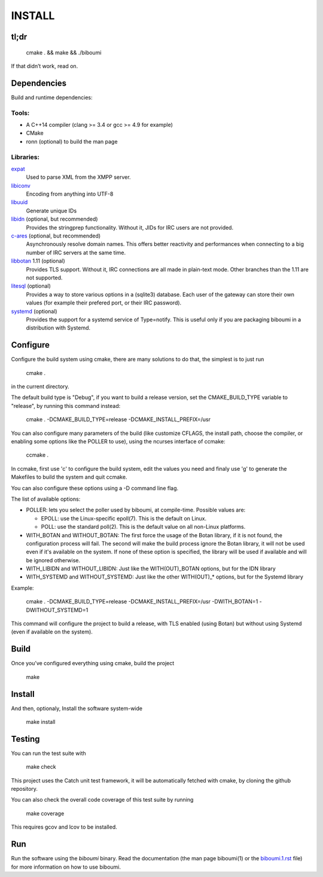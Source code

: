 INSTALL
=======

tl;dr
-----

  cmake . && make && ./biboumi

If that didn’t work, read on.

Dependencies
------------

Build and runtime dependencies:

Tools:
~~~~~~

- A C++14 compiler (clang >= 3.4 or gcc >= 4.9 for example)
- CMake
- ronn (optional) to build the man page

Libraries:
~~~~~~~~~~

expat_
 Used to parse XML from the XMPP server.

libiconv_
 Encoding from anything into UTF-8

libuuid_
 Generate unique IDs

libidn_ (optional, but recommended)
 Provides the stringprep functionality. Without it, JIDs for IRC users are
 not provided.

c-ares_ (optional, but recommended)
 Asynchronously resolve domain names. This offers better reactivity and
 performances when connecting to a big number of IRC servers at the same
 time.

libbotan_ 1.11 (optional)
 Provides TLS support. Without it, IRC connections are all made in
 plain-text mode.
 Other branches than the 1.11 are not supported.

litesql_ (optional)
 Provides a way to store various options in a (sqlite3) database. Each user
 of the gateway can store their own values (for example their prefered port,
 or their IRC password).

systemd_ (optional)
 Provides the support for a systemd service of Type=notify. This is useful only
 if you are packaging biboumi in a distribution with Systemd.


Configure
---------

Configure the build system using cmake, there are many solutions to do that,
the simplest is to just run

  cmake .

in the current directory.

The default build type is "Debug", if you want to build a release version,
set the CMAKE_BUILD_TYPE variable to "release", by running this command
instead:

    cmake . -DCMAKE_BUILD_TYPE=release -DCMAKE_INSTALL_PREFIX=/usr

You can also configure many parameters of the build (like customize CFLAGS,
the install path, choose the compiler, or enabling some options like the
POLLER to use), using the ncurses interface of ccmake:

    ccmake .

In ccmake, first use 'c' to configure the build system, edit the values you
need and finaly use 'g' to generate the Makefiles to build the system and
quit ccmake.

You can also configure these options using a -D command line flag.

The list of available options:

- POLLER: lets you select the poller used by biboumi, at
  compile-time. Possible values are:

  - EPOLL: use the Linux-specific epoll(7). This is the default on Linux.
  - POLL: use the standard poll(2). This is the default value on all non-Linux
    platforms.

- WITH_BOTAN and WITHOUT_BOTAN: The first force the usage of the Botan library,
  if it is not found, the configuration process will fail. The second will
  make the build process ignore the Botan library, it will not be used even
  if it's available on the system.  If none of these option is specified, the
  library will be used if available and will be ignored otherwise.

- WITH_LIBIDN and WITHOUT_LIBIDN: Just like the WITH(OUT)_BOTAN options, but
  for the IDN library

- WITH_SYSTEMD and WITHOUT_SYSTEMD: Just like the other WITH(OUT)_* options,
  but for the Systemd library

Example:

  cmake . -DCMAKE_BUILD_TYPE=release -DCMAKE_INSTALL_PREFIX=/usr
  -DWITH_BOTAN=1 -DWITHOUT_SYSTEMD=1

This command will configure the project to build a release, with TLS enabled
(using Botan) but without using Systemd (even if available on the system).


Build
-----
Once you’ve configured everything using cmake, build the project

  make


Install
-------
And then, optionaly, Install the software system-wide

  make install


Testing
-------
You can run the test suite with

  make check

This project uses the Catch unit test framework, it will be automatically
fetched with cmake, by cloning the github repository.

You can also check the overall code coverage of this test suite by running

  make coverage

This requires gcov and lcov to be installed.


Run
---
Run the software using the `biboumi` binary.  Read the documentation (the
man page biboumi(1) or the `biboumi.1.rst`_ file) for more information on how
to use biboumi.

.. _expat: http://expat.sourceforge.net/
.. _libiconv: http://www.gnu.org/software/libiconv/
.. _libuuid: http://sourceforge.net/projects/libuuid/
.. _libidn: http://www.gnu.org/software/libidn/
.. _libbotan: http://botan.randombit.net/
.. _c-ares: http://c-ares.haxx.se/
.. _litesql: http://git.louiz.org/litesql
.. _systemd: https://www.freedesktop.org/wiki/Software/systemd/
.. _biboumi.1.rst: doc/biboumi.1.rst

